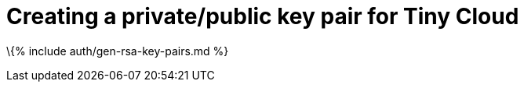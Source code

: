 = Creating a private/public key pair for Tiny Cloud

:title_nav: Generate public key pairs :description: Instructions on how to generate private/public key pairs for the Tiny Cloud :keywords: authentication rsa openssl keypair keys cryptographic

\{% include auth/gen-rsa-key-pairs.md %}
